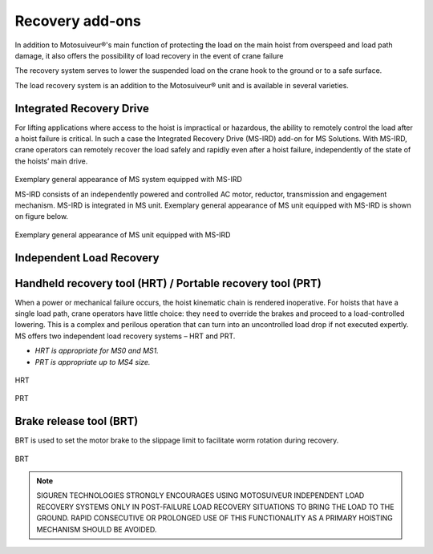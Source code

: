 =================
Recovery add-ons
=================

In addition to Motosuiveur®'s main function of protecting the load on the main hoist from overspeed and load path damage, it also offers the possibility 
of load recovery in the event of crane failure

The recovery system serves to lower the suspended load on the crane hook to the ground or to a safe surface.

The load recovery system is an addition to the Motosuiveur® unit and is available in several varieties.


Integrated Recovery Drive 
=========================

For lifting applications where access to the hoist is impractical or hazardous, the ability to remotely control the load after a hoist failure is critical. 
In such a case the Integrated Recovery Drive (MS-IRD) add-on for MS Solutions. 
With MS-IRD, crane operators can remotely recover the load safely and rapidly even after a hoist failure, independently of the state of the hoists’ main drive.

.. figure:: ../../_img/Recovery/Integrated-recovery.png
	:align: center
	:figwidth: 456 px

Exemplary general appearance of MS system equipped with MS-IRD

MS-IRD consists of an independently powered and controlled AC motor, reductor, transmission and engagement mechanism. MS-IRD is integrated in MS unit.
Exemplary general appearance of MS unit equipped with MS-IRD is shown on figure below.

.. figure:: ../../_img/Recovery/Integrated-recovery-1.png
	:align: center
	:figwidth: 456 px

Exemplary general appearance of MS unit equipped with MS-IRD

Independent Load Recovery 
=========================

Handheld recovery tool (HRT) / Portable recovery tool (PRT)
=============================================================

When a power or mechanical failure occurs, the hoist kinematic chain is rendered inoperative. For hoists that have a single load path, 
crane operators have little choice: they need to override the brakes and proceed to a load-controlled lowering. 
This is a complex and perilous operation that can turn into an uncontrolled load drop if not executed expertly.
MS offers two independent load recovery systems – HRT and PRT. 

- *HRT is appropriate for MS0 and MS1.* 
- *PRT is appropriate up to MS4 size.*

.. figure:: ../../_img/Recovery/hrt.png
	:align: center
	:figwidth: 456 px
	:name: HRT
	:alt: HRT
				 
HRT

.. figure:: ../../_img/Recovery/prt.png
	:align: center
	:figwidth: 456 px


PRT

Brake release tool (BRT)
=========================

BRT is used to set the motor brake to the slippage limit to facilitate worm rotation during recovery.

.. figure:: ../../_img/Recovery/brt.png
	:align: center
	:figwidth: 456 px


BRT

.. note::
    SIGUREN TECHNOLOGIES STRONGLY ENCOURAGES USING MOTOSUIVEUR INDEPENDENT LOAD RECOVERY SYSTEMS ONLY IN POST-FAILURE LOAD RECOVERY SITUATIONS TO 
    BRING THE LOAD TO THE GROUND. RAPID CONSECUTIVE OR PROLONGED USE OF THIS FUNCTIONALITY AS A PRIMARY HOISTING MECHANISM SHOULD BE AVOIDED.